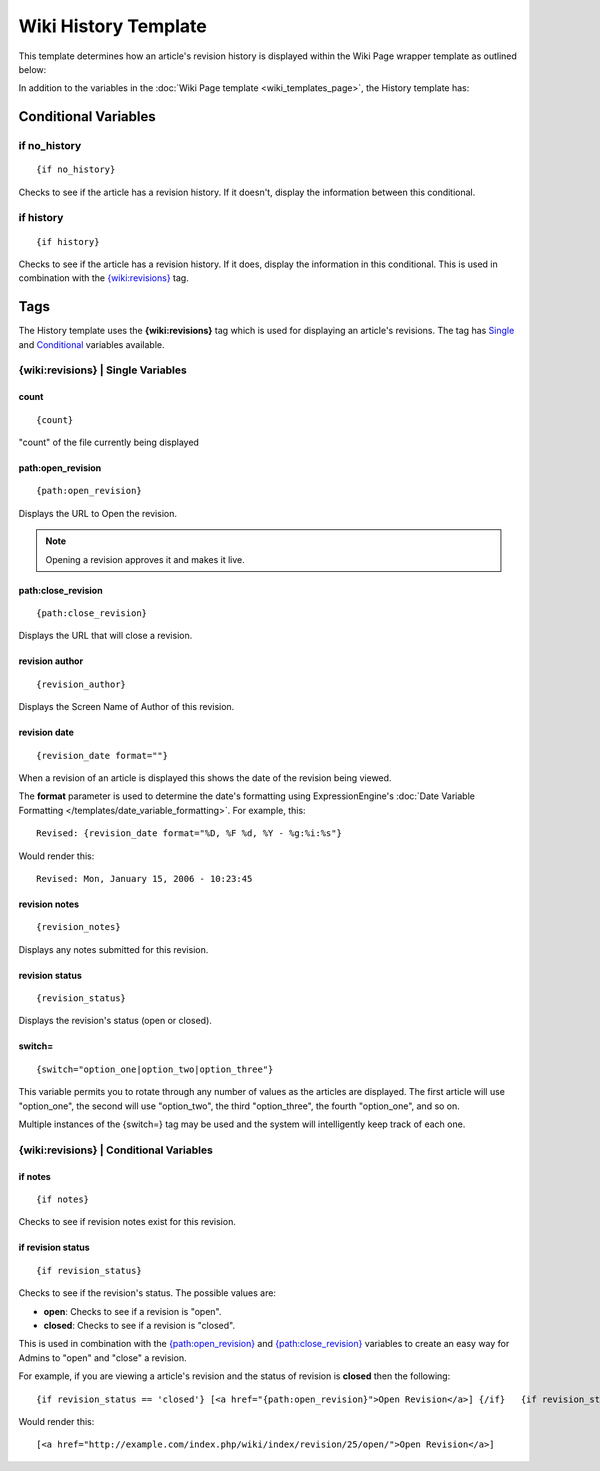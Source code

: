 Wiki History Template
=====================

This template determines how an article's revision history is displayed
within the Wiki Page wrapper template as outlined below:

|The Wiki History Template determines the visual display of an article's revision history as highlighted below.|

In addition to the variables in the :doc:`Wiki Page
template <wiki_templates_page>`, the History template has:


Conditional Variables
---------------------


if no\_history
~~~~~~~~~~~~~~

::

	{if no_history}

Checks to see if the article has a revision history. If it doesn't,
display the information between this conditional.

if history
~~~~~~~~~~

::

	{if history}

Checks to see if the article has a revision history. If it does, display
the information in this conditional. This is used in combination with
the `{wiki:revisions} <#tag>`_ tag.

Tags
----

The History template uses the **{wiki:revisions}** tag which is used for
displaying an article's revisions. The tag has
`Single <#revisions_sin>`_ and `Conditional <#revisions_con>`_ variables
available.

{wiki:revisions} \| Single Variables
~~~~~~~~~~~~~~~~~~~~~~~~~~~~~~~~~~~~


count
^^^^^

::

	{count}

"count" of the file currently being displayed

path:open\_revision
^^^^^^^^^^^^^^^^^^^

::

	{path:open_revision}

Displays the URL to Open the revision.

.. note:: Opening a revision approves it and makes it live.

path:close\_revision
^^^^^^^^^^^^^^^^^^^^

::

	{path:close_revision}

Displays the URL that will close a revision.

revision author
^^^^^^^^^^^^^^^

::

	{revision_author}

Displays the Screen Name of Author of this revision.

revision date
^^^^^^^^^^^^^

::

	{revision_date format=""}

When a revision of an article is displayed this shows the date of the
revision being viewed.

The **format** parameter is used to determine the date's formatting
using ExpressionEngine's :doc:`Date Variable Formatting
</templates/date_variable_formatting>`. For example, this::

	Revised: {revision_date format="%D, %F %d, %Y - %g:%i:%s"}

Would render this::

	Revised: Mon, January 15, 2006 - 10:23:45

revision notes
^^^^^^^^^^^^^^

::

	{revision_notes}

Displays any notes submitted for this revision.

revision status
^^^^^^^^^^^^^^^

::

	{revision_status}

Displays the revision's status (open or closed).

switch=
^^^^^^^

::

	{switch="option_one|option_two|option_three"}

This variable permits you to rotate through any number of values as the
articles are displayed. The first article will use "option\_one", the
second will use "option\_two", the third "option\_three", the fourth
"option\_one", and so on.

Multiple instances of the {switch=} tag may be used and the system will
intelligently keep track of each one.

{wiki:revisions} \| Conditional Variables
~~~~~~~~~~~~~~~~~~~~~~~~~~~~~~~~~~~~~~~~~


if notes
^^^^^^^^

::

	{if notes}

Checks to see if revision notes exist for this revision.

if revision status
^^^^^^^^^^^^^^^^^^

::

	{if revision_status}

Checks to see if the revision's status. The possible values are:

-  **open**: Checks to see if a revision is "open".
-  **closed**: Checks to see if a revision is "closed".

This is used in combination with the
`{path:open\_revision} <#var_sin_path_open_revision>`_ and
`{path:close\_revision} <#var_sin_path_close_revision>`_ variables to
create an easy way for Admins to "open" and "close" a revision.

For example, if you are viewing a article's revision and the status of
revision is **closed** then the following::

	 {if revision_status == 'closed'} [<a href="{path:open_revision}">Open Revision</a>] {/if}   {if revision_status == 'open'} [<a href="{path:close_revision}">Close Revision</a>] {/if}

Would render this::

	 [<a href="http://example.com/index.php/wiki/index/revision/25/open/">Open Revision</a>]


.. |The Wiki History Template determines the visual display of an article's revision history as highlighted below.| image:: ../../images/wiki_history_highlight.jpg
